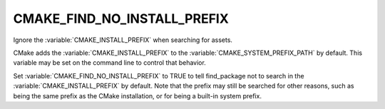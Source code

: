 CMAKE_FIND_NO_INSTALL_PREFIX
----------------------------

Ignore the :variable:`CMAKE_INSTALL_PREFIX` when searching for assets.

CMake adds the :variable:`CMAKE_INSTALL_PREFIX` to the
:variable:`CMAKE_SYSTEM_PREFIX_PATH` by default. This variable may be set
on the command line to control that behavior.

Set :variable:`CMAKE_FIND_NO_INSTALL_PREFIX` to TRUE to tell find_package not
to search in the :variable:`CMAKE_INSTALL_PREFIX` by default.  Note that the
prefix may still be searched for other reasons, such as being the same prefix
as the CMake installation, or for being a built-in system prefix.

